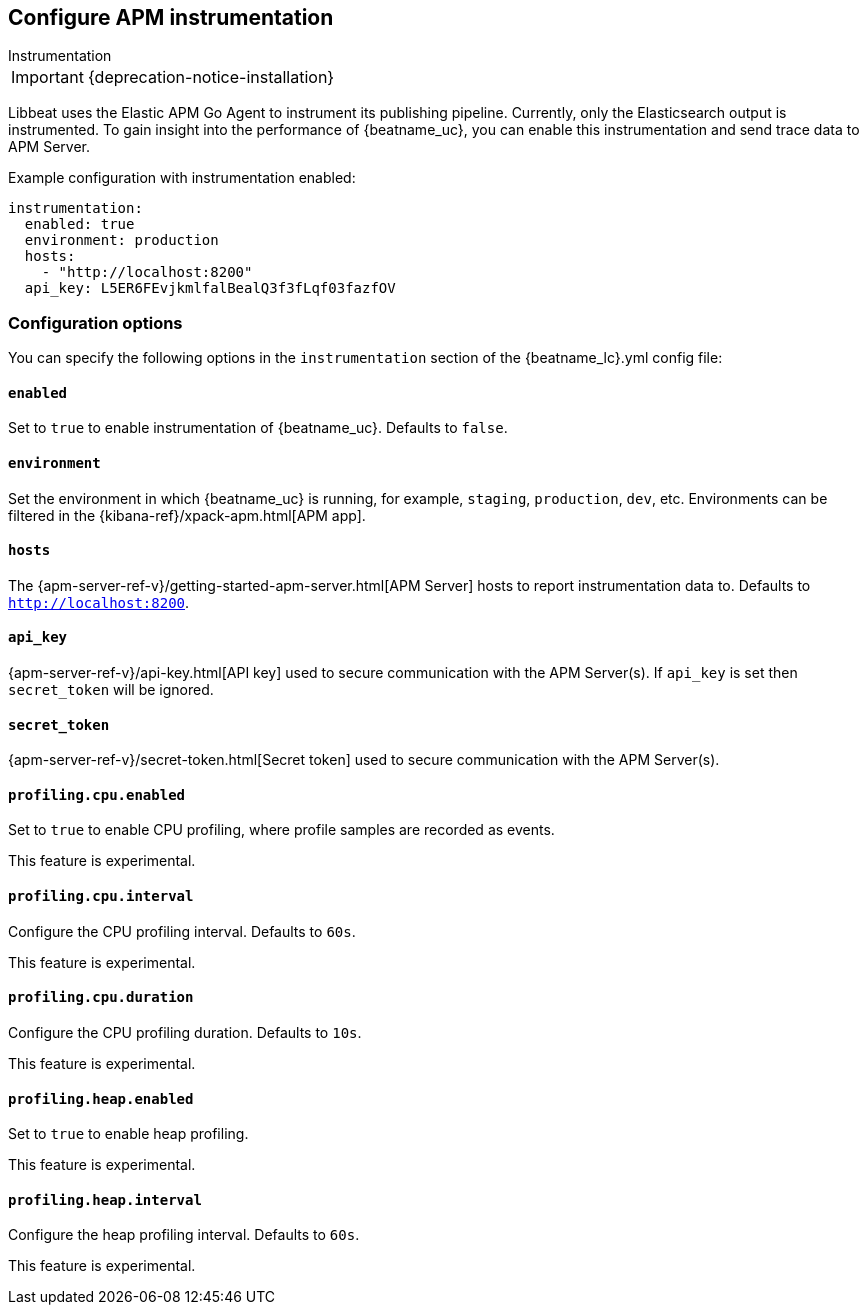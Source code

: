 [[configuration-instrumentation]]
== Configure APM instrumentation

++++
<titleabbrev>Instrumentation</titleabbrev>
++++

IMPORTANT: {deprecation-notice-installation}

Libbeat uses the Elastic APM Go Agent to instrument its publishing pipeline.
Currently, only the Elasticsearch output is instrumented.
To gain insight into the performance of {beatname_uc}, you can enable this instrumentation and send trace data to APM Server.

Example configuration with instrumentation enabled:

["source","yaml"]
----
instrumentation:
  enabled: true
  environment: production
  hosts:
    - "http://localhost:8200"
  api_key: L5ER6FEvjkmlfalBealQ3f3fLqf03fazfOV
----

[float]
=== Configuration options

You can specify the following options in the `instrumentation` section of the +{beatname_lc}.yml+ config file:

[float]
==== `enabled`

Set to `true` to enable instrumentation of {beatname_uc}.
Defaults to `false`.

[float]
==== `environment`

Set the environment in which {beatname_uc} is running, for example, `staging`, `production`, `dev`, etc.
Environments can be filtered in the {kibana-ref}/xpack-apm.html[APM app].

[float]
==== `hosts`

The {apm-server-ref-v}/getting-started-apm-server.html[APM Server] hosts to report instrumentation data to.
Defaults to `http://localhost:8200`.

[float]
==== `api_key`

{apm-server-ref-v}/api-key.html[API key] used to secure communication with the APM Server(s).
If `api_key` is set then `secret_token` will be ignored.

[float]
==== `secret_token`

{apm-server-ref-v}/secret-token.html[Secret token] used to secure communication with the APM Server(s).

[float]
==== `profiling.cpu.enabled`

Set to `true` to enable CPU profiling, where profile samples are recorded as events.

This feature is experimental.

[float]
==== `profiling.cpu.interval`

Configure the CPU profiling interval. Defaults to `60s`.

This feature is experimental.

[float]
==== `profiling.cpu.duration`

Configure the CPU profiling duration. Defaults to `10s`.

This feature is experimental.

[float]
==== `profiling.heap.enabled`

Set to `true` to enable heap profiling.

This feature is experimental.

[float]
==== `profiling.heap.interval`

Configure the heap profiling interval. Defaults to `60s`.

This feature is experimental.
